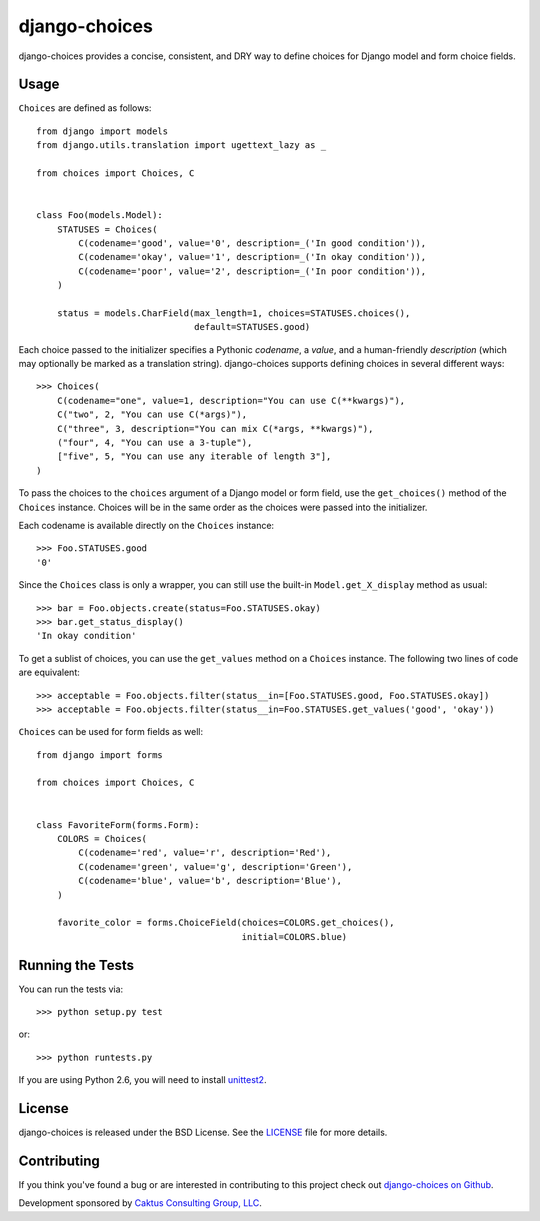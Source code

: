 django-choices |build_status|
===============================

.. |build_status| image::
    https://travis-ci.org/caktus/django-choices.png?branch=master
    :alt: Master build status
    :target: https://travis-ci.org/caktus/django-choices

django-choices provides a concise, consistent, and DRY way to define
choices for Django model and form choice fields.

Usage
-----

``Choices`` are defined as follows::

    from django import models
    from django.utils.translation import ugettext_lazy as _

    from choices import Choices, C


    class Foo(models.Model):
        STATUSES = Choices(
            C(codename='good', value='0', description=_('In good condition')),
            C(codename='okay', value='1', description=_('In okay condition')),
            C(codename='poor', value='2', description=_('In poor condition')),
        )

        status = models.CharField(max_length=1, choices=STATUSES.choices(),
                                  default=STATUSES.good)

Each choice passed to the initializer specifies a Pythonic *codename*, a
*value*, and a human-friendly *description* (which may optionally be
marked as a translation string). django-choices supports defining choices
in several different ways::

    >>> Choices(
        C(codename="one", value=1, description="You can use C(**kwargs)"),
        C("two", 2, "You can use C(*args)"),
        C("three", 3, description="You can mix C(*args, **kwargs)"),
        ("four", 4, "You can use a 3-tuple"),
        ["five", 5, "You can use any iterable of length 3"],
    )

To pass the choices to the ``choices`` argument of a Django model or form
field, use the ``get_choices()`` method of the ``Choices`` instance. Choices
will be in the same order as the choices were passed into the initializer.

Each codename is available directly on the ``Choices`` instance::

    >>> Foo.STATUSES.good
    '0'

Since the ``Choices`` class is only a wrapper, you can still use the
built-in ``Model.get_X_display`` method as usual::

    >>> bar = Foo.objects.create(status=Foo.STATUSES.okay)
    >>> bar.get_status_display()
    'In okay condition'

To get a sublist of choices, you can use the ``get_values`` method on a
``Choices`` instance. The following two lines of code are equivalent::

    >>> acceptable = Foo.objects.filter(status__in=[Foo.STATUSES.good, Foo.STATUSES.okay])
    >>> acceptable = Foo.objects.filter(status__in=Foo.STATUSES.get_values('good', 'okay'))

``Choices`` can be used for form fields as well::

    from django import forms

    from choices import Choices, C


    class FavoriteForm(forms.Form):
        COLORS = Choices(
            C(codename='red', value='r', description='Red'),
            C(codename='green', value='g', description='Green'),
            C(codename='blue', value='b', description='Blue'),
        )

        favorite_color = forms.ChoiceField(choices=COLORS.get_choices(),
                                           initial=COLORS.blue)

Running the Tests
-----------------

You can run the tests via::

    >>> python setup.py test

or::

    >>> python runtests.py

If you are using Python 2.6, you will need to install `unittest2
<https://pypi.python.org/pypi/unittest2>`_.

License
-------

django-choices is released under the BSD License. See the
`LICENSE <https://github.com/caktus/django-choices/blob/master/LICENSE>`_
file for more details.

Contributing
------------

If you think you've found a bug or are interested in contributing to this
project check out `django-choices on Github
<https://github.com/caktus/django-choices>`_.

Development sponsored by `Caktus Consulting Group, LLC
<http://www.caktusgroup.com/services>`_.
